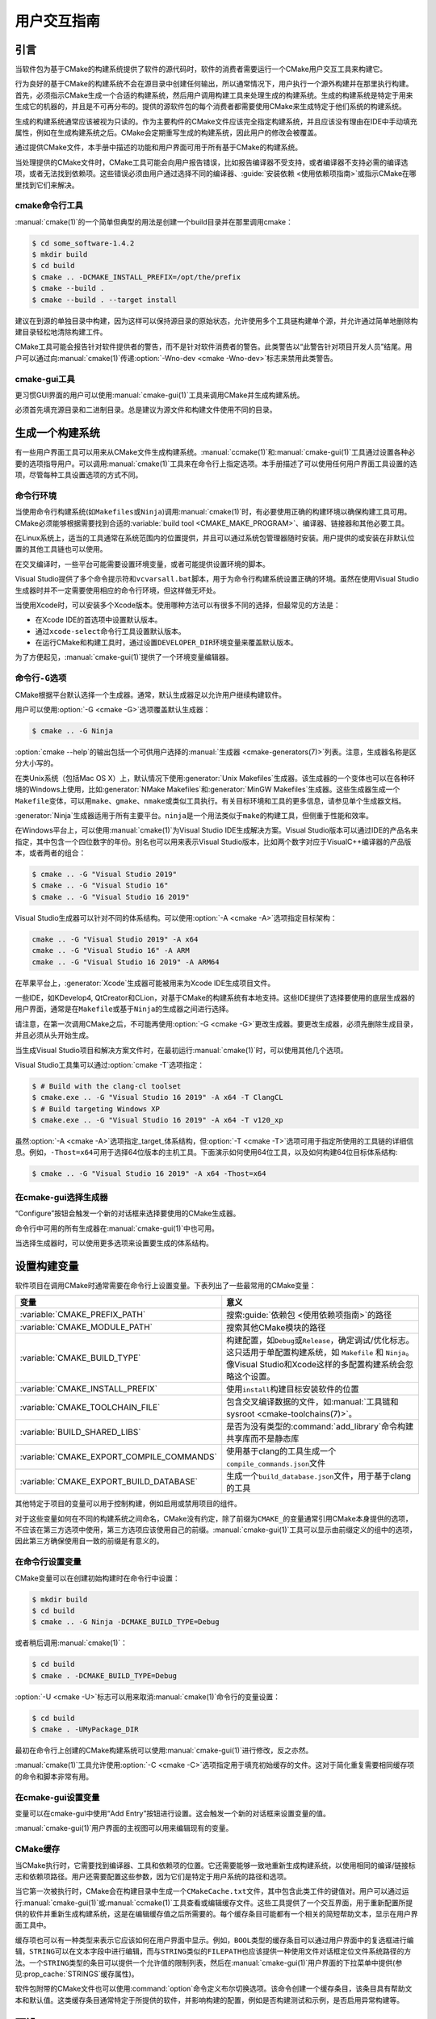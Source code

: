 用户交互指南
**********************

.. only:: html

   .. contents::

引言
============

当软件包为基于CMake的构建系统提供了软件的源代码时，软件的消费者需要运行一个CMake用户交互工\
具来构建它。

行为良好的基于CMake的构建系统不会在源目录中创建任何输出，所以通常情况下，用户执行一个源外构\
建并在那里执行构建。首先，必须指示CMake生成一个合适的构建系统，然后用户调用构建工具来处理生\
成的构建系统。生成的构建系统是特定于用来生成它的机器的，并且是不可再分布的。提供的源软件包的\
每个消费者都需要使用CMake来生成特定于他们系统的构建系统。

生成的构建系统通常应该被视为只读的。作为主要构件的CMake文件应该完全指定构建系统，并且应该没\
有理由在IDE中手动填充属性，例如在生成构建系统之后。CMake会定期重写生成的构建系统，因此用户\
的修改会被覆盖。

通过提供CMake文件，本手册中描述的功能和用户界面可用于所有基于CMake的构建系统。

当处理提供的CMake文件时，CMake工具可能会向用户报告错误，比如报告编译器不受支持，或者编译器\
不支持必需的编译选项，或者无法找到依赖项。这些错误必须由用户通过选择不同的编译器、\
:guide:`安装依赖 <使用依赖项指南>`\ 或指示CMake在哪里找到它们来解决。

cmake命令行工具
-----------------------

:manual:`cmake(1)`\ 的一个简单但典型的用法是创建一个build目录并在那里调用cmake：

.. code-block:: console

  $ cd some_software-1.4.2
  $ mkdir build
  $ cd build
  $ cmake .. -DCMAKE_INSTALL_PREFIX=/opt/the/prefix
  $ cmake --build .
  $ cmake --build . --target install

建议在到源的单独目录中构建，因为这样可以保持源目录的原始状态，允许使用多个工具链构建单个源，\
并允许通过简单地删除构建目录轻松地清除构建工件。

CMake工具可能会报告针对软件提供者的警告，而不是针对软件消费者的警告。此类警告以“此警告针对\
项目开发人员”结尾。用户可以通过向\ :manual:`cmake(1)`\ 传递\
:option:`-Wno-dev <cmake -Wno-dev>`\ 标志来禁用此类警告。

cmake-gui工具
--------------

更习惯GUI界面的用户可以使用\ :manual:`cmake-gui(1)`\ 工具来调用CMake并生成构建系统。

必须首先填充源目录和二进制目录。总是建议为源文件和构建文件使用不同的目录。

.. image:: GUI-Source-Binary.png
   :alt: 选择源码及二进制目录

生成一个构建系统
========================

有一些用户界面工具可以用来从CMake文件生成构建系统。:manual:`ccmake(1)`\ 和\
:manual:`cmake-gui(1)`\ 工具通过设置各种必要的选项指导用户。可以调用\ :manual:`cmake(1)`\
工具来在命令行上指定选项。本手册描述了可以使用任何用户界面工具设置的选项，尽管每种工具设置选\
项的方式不同。

命令行环境
------------------------

当使用命令行构建系统(如\ ``Makefiles``\ 或\ ``Ninja``)调用\ :manual:`cmake(1)`\ 时，\
有必要使用正确的构建环境以确保构建工具可用。CMake必须能够根据需要找到合适的\
:variable:`build tool <CMAKE_MAKE_PROGRAM>`、编译器、链接器和其他必要工具。

在Linux系统上，适当的工具通常在系统范围内的位置提供，并且可以通过系统包管理器随时安装。用户\
提供的或安装在非默认位置的其他工具链也可以使用。

在交叉编译时，一些平台可能需要设置环境变量，或者可能提供设置环境的脚本。

Visual Studio提供了多个命令提示符和\ ``vcvarsall.bat``\ 脚本，用于为命令行构建系统设置\
正确的环境。虽然在使用Visual Studio生成器时并不一定需要使用相应的命令行环境，但这样做无坏处。

当使用Xcode时，可以安装多个Xcode版本。使用哪种方法可以有很多不同的选择，但最常见的方法是：

* 在Xcode IDE的首选项中设置默认版本。
* 通过\ ``xcode-select``\ 命令行工具设置默认版本。
* 在运行CMake和构建工具时，通过设置\ ``DEVELOPER_DIR``\ 环境变量来覆盖默认版本。

为了方便起见，:manual:`cmake-gui(1)`\ 提供了一个环境变量编辑器。

命令行\ ``-G``\ 选项
--------------------------

CMake根据平台默认选择一个生成器。通常，默认生成器足以允许用户继续构建软件。

用户可以使用\ :option:`-G <cmake -G>`\ 选项覆盖默认生成器：

.. code-block:: console

  $ cmake .. -G Ninja

:option:`cmake --help`\ 的输出包括一个可供用户选择的\
:manual:`生成器 <cmake-generators(7)>`\ 列表。注意，生成器名称是区分大小写的。

在类Unix系统（包括Mac OS X）上，默认情况下使用\ :generator:`Unix Makefiles`\ 生成器。\
该生成器的一个变体也可以在各种环境的Windows上使用，比如\ :generator:`NMake Makefiles`\
和\ :generator:`MinGW Makefiles`\ 生成器。这些生成器生成一个\ ``Makefile``\ 变体，可\
以用\ ``make``、``gmake``、``nmake``\ 或类似工具执行。有关目标环境和工具的更多信息，请\
参见单个生成器文档。

:generator:`Ninja`\ 生成器适用于所有主要平台。``ninja``\ 是一个用法类似于\ ``make``\
的构建工具，但侧重于性能和效率。

在Windows平台上，可以使用\ :manual:`cmake(1)`\ 为Visual Studio IDE生成解决方案。\
Visual Studio版本可以通过IDE的产品名来指定，其中包含一个四位数字的年份。别名也可以用来表\
示Visual Studio版本，比如两个数字对应于VisualC++编译器的产品版本，或者两者的组合：

.. code-block:: console

  $ cmake .. -G "Visual Studio 2019"
  $ cmake .. -G "Visual Studio 16"
  $ cmake .. -G "Visual Studio 16 2019"

Visual Studio生成器可以针对不同的体系结构。可以使用\ :option:`-A <cmake -A>`\ 选项指\
定目标架构：

.. code-block:: console

  cmake .. -G "Visual Studio 2019" -A x64
  cmake .. -G "Visual Studio 16" -A ARM
  cmake .. -G "Visual Studio 16 2019" -A ARM64

在苹果平台上，:generator:`Xcode`\ 生成器可能被用来为Xcode IDE生成项目文件。

一些IDE，如KDevelop4, QtCreator和CLion，对基于CMake的构建系统有本地支持。这些IDE提供了\
选择要使用的底层生成器的用户界面，通常是在\ ``Makefile``\ 或基于\ ``Ninja``\ 的生成器之\
间进行选择。

请注意，在第一次调用CMake之后，不可能再使用\ :option:`-G <cmake -G>`\ 更改生成器。要更\
改生成器，必须先删除生成目录，并且必须从头开始生成。

当生成Visual Studio项目和解决方案文件时，在最初运行\ :manual:`cmake(1)`\ 时，可以使用其\
他几个选项。

Visual Studio工具集可以通过\ :option:`cmake -T`\ 选项指定：

.. code-block:: console

    $ # Build with the clang-cl toolset
    $ cmake.exe .. -G "Visual Studio 16 2019" -A x64 -T ClangCL
    $ # Build targeting Windows XP
    $ cmake.exe .. -G "Visual Studio 16 2019" -A x64 -T v120_xp

虽然\ :option:`-A <cmake -A>`\ 选项指定\ _target_\ 体系结构，但\
:option:`-T <cmake -T>`\ 选项可用于指定所使用的工具链的详细信息。例如，\ ``-Thost=x64``\
可用于选择64位版本的主机工具。下面演示如何使用64位工具，以及如何构建64位目标体系结构:

.. code-block:: console

    $ cmake .. -G "Visual Studio 16 2019" -A x64 -Thost=x64

在cmake-gui选择生成器
---------------------------------

“Configure”按钮会触发一个新的对话框来选择要使用的CMake生成器。

.. image:: GUI-Configure-Dialog.png
   :alt: 配置一个生成器

命令行中可用的所有生成器在\ :manual:`cmake-gui(1)`\ 中也可用。

.. image:: GUI-Choose-Generator.png
   :alt: 选择一个生成器

当选择生成器时，可以使用更多选项来设置要生成的体系结构。

.. image:: VS-Choose-Arch.png
   :alt: 选择Visual Studio生成器的体系结构

.. _`Setting Build Variables`:

设置构建变量
=======================

软件项目在调用CMake时通常需要在命令行上设置变量。下表列出了一些最常用的CMake变量：

========================================== ============================================================
 变量                                       意义
========================================== ============================================================
 :variable:`CMAKE_PREFIX_PATH`              搜索\ :guide:`依赖包 <使用依赖项指南>`\ 的路径
 :variable:`CMAKE_MODULE_PATH`              搜索其他CMake模块的路径
 :variable:`CMAKE_BUILD_TYPE`               构建配置，如\ ``Debug``\ 或\ ``Release``，确定调试/优化标志。\
                                            这只适用于单配置构建系统，如 ``Makefile`` 和 ``Ninja``。像\
                                            Visual Studio和Xcode这样的多配置构建系统会忽略这个设置。
 :variable:`CMAKE_INSTALL_PREFIX`           使用\ ``install``\ 构建目标安装软件的位置
 :variable:`CMAKE_TOOLCHAIN_FILE`           包含交叉编译数据的文件，如\ :manual:`工具链和sysroot <cmake-toolchains(7)>`。
 :variable:`BUILD_SHARED_LIBS`              是否为没有类型的\ :command:`add_library`\ 命令构建共享库而不是静态库
 :variable:`CMAKE_EXPORT_COMPILE_COMMANDS`  使用基于clang的工具生成一个\ ``compile_commands.json``\ 文件
 :variable:`CMAKE_EXPORT_BUILD_DATABASE`    生成一个\ ``build_database.json``\ 文件，用于基于clang的工具
========================================== ============================================================

其他特定于项目的变量可以用于控制构建，例如启用或禁用项目的组件。

对于这些变量如何在不同的构建系统之间命名，CMake没有约定，除了前缀为\ ``CMAKE_``\ 的变量通\
常引用CMake本身提供的选项，不应该在第三方选项中使用，第三方选项应该使用自己的前缀。\
:manual:`cmake-gui(1)`\ 工具可以显示由前缀定义的组中的选项，因此第三方确保使用自一致的前\
缀是有意义的。

在命令行设置变量
-------------------------------------

CMake变量可以在创建初始构建时在命令行中设置：

.. code-block:: console

    $ mkdir build
    $ cd build
    $ cmake .. -G Ninja -DCMAKE_BUILD_TYPE=Debug

或者稍后调用\ :manual:`cmake(1)`：

.. code-block:: console

    $ cd build
    $ cmake . -DCMAKE_BUILD_TYPE=Debug

:option:`-U <cmake -U>`\ 标志可以用来取消\ :manual:`cmake(1)`\ 命令行的变量设置：

.. code-block:: console

    $ cd build
    $ cmake . -UMyPackage_DIR

最初在命令行上创建的CMake构建系统可以使用\ :manual:`cmake-gui(1)`\ 进行修改，反之亦然。

:manual:`cmake(1)`\ 工具允许使用\ :option:`-C <cmake -C>`\ 选项指定用于填充初始缓存\
的文件。这对于简化重复需要相同缓存项的命令和脚本非常有用。

在cmake-gui设置变量
--------------------------------

变量可以在cmake-gui中使用“Add Entry”按钮进行设置。这会触发一个新的对话框来设置变量的值。

.. image:: GUI-Add-Entry.png
   :alt: 编辑一个缓存项

:manual:`cmake-gui(1)`\ 用户界面的主视图可以用来编辑现有的变量。

CMake缓存
---------------

当CMake执行时，它需要找到编译器、工具和依赖项的位置。它还需要能够一致地重新生成构建系统，以\
使用相同的编译/链接标志和依赖项路径。用户还需要配置这些参数，因为它们是特定于用户系统的路径和选项。

当它第一次被执行时，CMake会在构建目录中生成一个\ ``CMakeCache.txt``\ 文件，其中包含此类\
工件的键值对。用户可以通过运行\ :manual:`cmake-gui(1)`\ 或\ :manual:`ccmake(1)`\ 工\
具查看或编辑缓存文件。这些工具提供了一个交互界面，用于重新配置所提供的软件并重新生成构建系统，\
这是在编辑缓存值之后所需要的。每个缓存条目可能都有一个相关的简短帮助文本，显示在用户界面工具中。

缓存项也可以有一种类型来表示它应该如何在用户界面中显示。例如，\ ``BOOL``\ 类型的缓存条目可\
以通过用户界面中的复选框进行编辑，``STRING``\ 可以在文本字段中进行编辑，而与\ ``STRING``\
类似的\ ``FILEPATH``\ 也应该提供一种使用文件对话框定位文件系统路径的方法。一个\ ``STRING``\
类型的条目可以提供一个允许值的限制列表，然后在\ :manual:`cmake-gui(1)`\ 用户界面的下拉菜\
单中提供(参见\ :prop_cache:`STRINGS`\ 缓存属性)。

软件包附带的CMake文件也可以使用\ :command:`option`\ 命令定义布尔切换选项。该命令创建一个\
缓存条目，该条目具有帮助文本和默认值。这类缓存条目通常特定于所提供的软件，并影响构建的配置，\
例如是否构建测试和示例，是否启用异常构建等。

预设
=======

CMake理解一个文件，\ ``CMakePresets.json``，以及它的用户特定对等体\
``CMakeUserPresets.json``，用于保存常用配置设置的预设。这些预设可以设置构建目录、生成器、\
缓存变量、环境变量和其他命令行选项。所有这些选项都可以被用户覆盖。\ ``CMakePresets.json``\
格式的详细信息在\ :manual:`cmake-presets(7)`\ 手册中列出。

在命令行使用预设
---------------------------------

当使用\ :manual:`cmake(1)`\ 命令行工具时，可以使用\ :option:`--preset <cmake --preset>`\
选项来调用预设。如果指定了\ :option:`--preset <cmake --preset>`，则不需要生成器和生成\
目录，但可以指定重写它们。例如，如果你有以下\ ``CMakePresets.json``\ 文件：

.. code-block:: json

  {
    "version": 1,
    "configurePresets": [
      {
        "name": "ninja-release",
        "binaryDir": "${sourceDir}/build/${presetName}",
        "generator": "Ninja",
        "cacheVariables": {
          "CMAKE_BUILD_TYPE": "Release"
        }
      }
    ]
  }

然后运行以下命令:

.. code-block:: console

  cmake -S /path/to/source --preset=ninja-release

这将使用\ :generator:`Ninja`\ 生成器在\ ``/path/to/source/build/ninja-release``\
中生成一个构建目录，并将\ :variable:`CMAKE_BUILD_TYPE`\ 设置为\ ``Release``。

如果你想查看可用预设的列表，你可以运行:

.. code-block:: console

  cmake -S /path/to/source --list-presets

这将列出\ ``/path/to/source/CMakePresets.json``\ 及\
``/path/to/source/CMakeUsersPresets.json``\ 中可用的预设，而不是生成构建树。

在cmake-gui使用预设
--------------------------

如果一个项目有可用的预设，包括\ ``CMakePresets.json``\ 或\ ``CMakeUserPresets.json``，\
预设列表将出现在 :manual:`cmake-gui(1)`\ 的下拉菜单中，在源目录和二进制目录之间。选择预\
置会设置二进制目录、生成器、环境变量和缓存变量，但是在选择预置之后，可以覆盖所有这些选项。

调用构建系统
========================

生成构建系统之后，可以通过调用特定的构建工具来构建软件。在IDE生成器的情况下，这可能涉及将生\
成的项目文件加载到IDE中以调用构建。

CMake知道调用构建所需的特定构建工具，所以一般来说，要在生成后从命令行构建构建系统或项目，可\
以在构建目录中调用以下命令：

.. code-block:: console

  $ cmake --build .

:option:`--build <cmake --build>`\ 标志为\ :manual:`cmake(1)`\ 工具启用了一种特定的\
操作模式。它调用与\ :manual:`生成器 <cmake-generators(7)>`\ 相关联的\
:variable:`CMAKE_MAKE_PROGRAM`\ 命令，或者调用用户配置的构建工具。

:option:`--build <cmake --build>`\ 模式还接受参数\
:option:`--target <cmake--build --target>`\ 来指定要构建的特定目标，例如特定的库、可\
执行文件或自定义目标，或者特定的特殊目标，如\ ``install``：

.. code-block:: console

  $ cmake --build . --target myexe

在多配置生成器的情况下，:option:`--build <cmake --build>`\ 模式还接受\
:option:`--config <cmake--build --config>`\ 参数来指定要构建的特定配置：

.. code-block:: console

  $ cmake --build . --target myexe --config Release

如果生成器在使用\ :variable:`CMAKE_BUILD_TYPE`\ 变量调用cmake时生成特定于配置的构建系统，\
则\ :option:`--config <cmake--build --config>`\ 选项无效。

一些构建系统省略了构建期间调用的命令行细节。:option:`--verbose <cmake--build --verbose>`\
标志可用于显示这些命令行：

.. code-block:: console

  $ cmake --build . --target myexe --verbose

:option:`--build <cmake --build>`\ 模式还可以通过在\ ``--``\ 之后列出特定的命令行选项，\
将它们传递给底层的构建工具。这对于为构建工具指定选项非常有用，例如在任务失败后继续构建，当\
CMake不提供高级用户界面时。

对于所有生成器，在调用CMake之后都可以运行底层构建工具。\
例如，\ ``make``\ 可能在使用\ :generator:`Unix Makefiles`\ 生成器生成后执行，以调用构建，\
或者\ ``ninja``\ 在使用\ :generator:`Ninja`\ 生成器生成后执行。IDE构建系统通常为构建项\
目提供命令行工具，该项目也可以被调用。

选择一个目标
------------------

CMake文件中描述的每个可执行文件和库都是一个构建目标，构建系统可以描述定制的目标，要么供内部使用，\
要么供用户使用，例如用于创建文档。

CMake为提供CMake文件的所有构建系统提供了一些内置目标。

``all``
  ``Makefile``\ 和\ ``Ninja``\ 生成器使用的默认目标。构建构建系统中的所有目标，除了那些\
  被它们的\ :prop_tgt:`EXCLUDE_FROM_ALL`\ 目标属性或\ :prop_dir:`EXCLUDE_FROM_ALL`\
  目录属性排除的目标。名称\ ``ALL_BUILD``\ 用于Xcode和Visual Studio生成器。
``help``
  列出可用于生成的目标。当使用\ :generator:`Unix Makefiles`\ 或\ :generator:`Ninja`\
  生成器时，可以使用此目标，并且确切的输出是特定于工具的。
``clean``
  删除已构建的目标文件和其他输出文件。基于\ ``Makefile``\ 的生成器为每个目录创建一个\
  ``clean``\ 目标，以便可以清理单个目录。``Ninja``\ 工具提供了自己的颗粒\ ``-t clean``\
  系统。
``test``
  运行测试。只有在CMake文件提供基于CTest的测试时，此目标才自动可用。请参见\ `运行测试`_。
``install``
  安装软件。这个目标只有在软件使用\ :command:`install`\ 命令定义安装规则时才自动可用。请\
  参见\ `软件安装`_。
``package``
  创建一个二进制包。这个目标只有在CMake文件提供基于CPack的包时才自动可用。
``package_source``
  创建源包。这个目标只有在CMake文件提供基于CPack的包时才自动可用。

对于基于\ ``Makefile``\ 的系统，提供了二进制构建目标的\ ``/fast``\ 变体。\ ``/fast``\
变体用于构建指定的目标，而不考虑其依赖关系。不检查依赖项，如果过期也不会重新生成依赖项。\
:generator:`Ninja`\ 生成器在检查依赖项时速度足够快，以确保没有为该生成器提供此类目标。

基于\ ``Makefile``\ 的系统还提供构建目标来预处理、组装和编译特定目录中的单个文件。

.. code-block:: console

  $ make foo.cpp.i
  $ make foo.cpp.s
  $ make foo.cpp.o

文件扩展名内置到目标名称中，因为可能存在另一个具有相同名称但扩展名不同的文件。但是，还提供了\
没有文件扩展名的构建目标。

.. code-block:: console

  $ make foo.i
  $ make foo.s
  $ make foo.o

在包含\ ``foo.c``\ 和\ ``foo.cpp``\ 的构建系统中，构建\ ``foo.i``\ 将预处理这两个文件。

指定一个构建程序
--------------------------

:option:`--build <cmake --build>`\ 模式调用的程序由\ :variable:`CMAKE_MAKE_PROGRAM`\
变量决定。对于大多数生成器，不需要配置特定的程序。

===================== =========================== ===========================
      生成器              默认构建程序                    其他替代     
===================== =========================== ===========================
 XCode                 ``xcodebuild``
 Unix Makefiles        ``make``
 NMake Makefiles       ``nmake``                   ``jom``
 NMake Makefiles JOM   ``jom``                     ``nmake``
 MinGW Makefiles       ``mingw32-make``
 MSYS Makefiles        ``make``
 Ninja                 ``ninja``
 Visual Studio         ``msbuild``
 Watcom WMake          ``wmake``
===================== =========================== ===========================

``jom``\ 工具能够读取\ ``NMake``\ 风格的makefile并并行构建，而\ ``nmake``\ 工具总是串\
行构建。在使用\ :generator:`NMake Makefiles`\ 生成器生成后，用户可以运行\ ``jom``\ 而\
不是\ ``nmake``。在使用\ :generator:`NMake Makefiles`\ 生成器时，如果\
:variable:`CMAKE_MAKE_PROGRAM`\ 被设置为\ ``jom``，:option:`--build <cmake --build>`\
模式也会使用\ ``jom``，为了方便起见，提供了\ :generator:`NMake Makefiles JOM`\ 生成器\
以正常的方式找到\ ``jom``\ 并将其用作\ :variable:`CMAKE_MAKE_PROGRAM`。为了完整起见，\
``nmake``\ 是一个替代工具，它可以处理\ :generator:`NMake Makefiles JOM`\ 生成器的输出，\
但这样做将是一种悲观。

软件安装
=====================

可以在CMake缓存中设置\ :variable:`CMAKE_INSTALL_PREFIX`\ 变量，以指定在何处安装所提供\
的软件。如果提供的软件具有使用\ :command:`install`\ 命令指定的安装规则，它们将把工件安装\
到该前缀中。在Windows上，默认安装位置对应于\ ``ProgramFiles``\ 系统目录，该目录可能是特\
定于体系结构的。在Unix主机上，\ ``/usr/local``\ 是默认的安装位置。

:variable:`CMAKE_INSTALL_PREFIX`\ 变量总是指向目标文件系统上的安装前缀。

在交叉编译或打包的场景中，sysroot是只读的，或者sysroot应该保持原始状态，可以将\
:variable:`CMAKE_STAGING_PREFIX`\ 变量设置为实际安装文件的位置。

这些命令：

.. code-block:: console

  $ cmake .. -DCMAKE_INSTALL_PREFIX=/usr/local \
    -DCMAKE_SYSROOT=$HOME/root \
    -DCMAKE_STAGING_PREFIX=/tmp/package
  $ cmake --build .
  $ cmake --build . --target install

导致文件被安装到机器的\ ``/tmp/package/lib/libfoo.so``\ 等路径下。机器上的\
``/usr/local``\ 位置不受影响。

一些提供的软件可能会指定\ ``uninstall``\ 规则，但CMake本身默认不生成这样的规则。

运行测试
=============

:manual:`ctest(1)`\ 工具随CMake发行版一起提供，用于执行所提供的测试并报告结果。尽管提供了\
``test``\ 构建目标以运行所有可用的测试，但\ :manual:`ctest(1)`\ 工具也允许对运行哪些测\
试、如何运行它们以及如何报告结果进行细粒度控制。在构建目录中执行\ :manual:`ctest(1)`\ 相\
当于运行\ ``test``\ 目标：

.. code-block:: console

  $ ctest

可以传递正则表达式来只运行与该表达式匹配的测试。只运行以\ ``Qt``\ 命名的测试：

.. code-block:: console

  $ ctest -R Qt

正则表达式也可以排除测试。只运行名称中没有\ ``Qt``\ 的测试：

.. code-block:: console

  $ ctest -E Qt

通过向\ :manual:`ctest(1)`\ 传递\ :option:`-j <ctest -j>`\参数，可以并行运行测试：

.. code-block:: console

  $ ctest -R Qt -j8

也可以设置环境变量\ :envvar:`CTEST_PARALLEL_LEVEL`，以避免需要传递\ :option:`-j <ctest -j>`。

默认情况下，:manual:`ctest(1)`\ 不打印测试的输出。\
命令行参数\ :option:`-V <ctest -V>`\ （或\ ``--verbose``）启用verbose模式打印所有测\
试的输出。:option:`--output-on-failure <ctest --output-on-failure>`\ 选项仅打印失败\
测试的测试输出。环境变量\ :envvar:`CTEST_OUTPUT_ON_FAILURE`\ 可以设置为\ ``1``，作为将\
:option:`--output-on-failure <ctest --output-on-failure>`\ 选项传递给\
:manual:`ctest(1)`\ 的替代方法。
